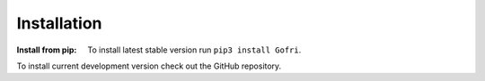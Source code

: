 Installation
============

:Install from pip:
    To install latest stable version run ``pip3 install Gofri``.

To install current development version check out the GitHub repository.
